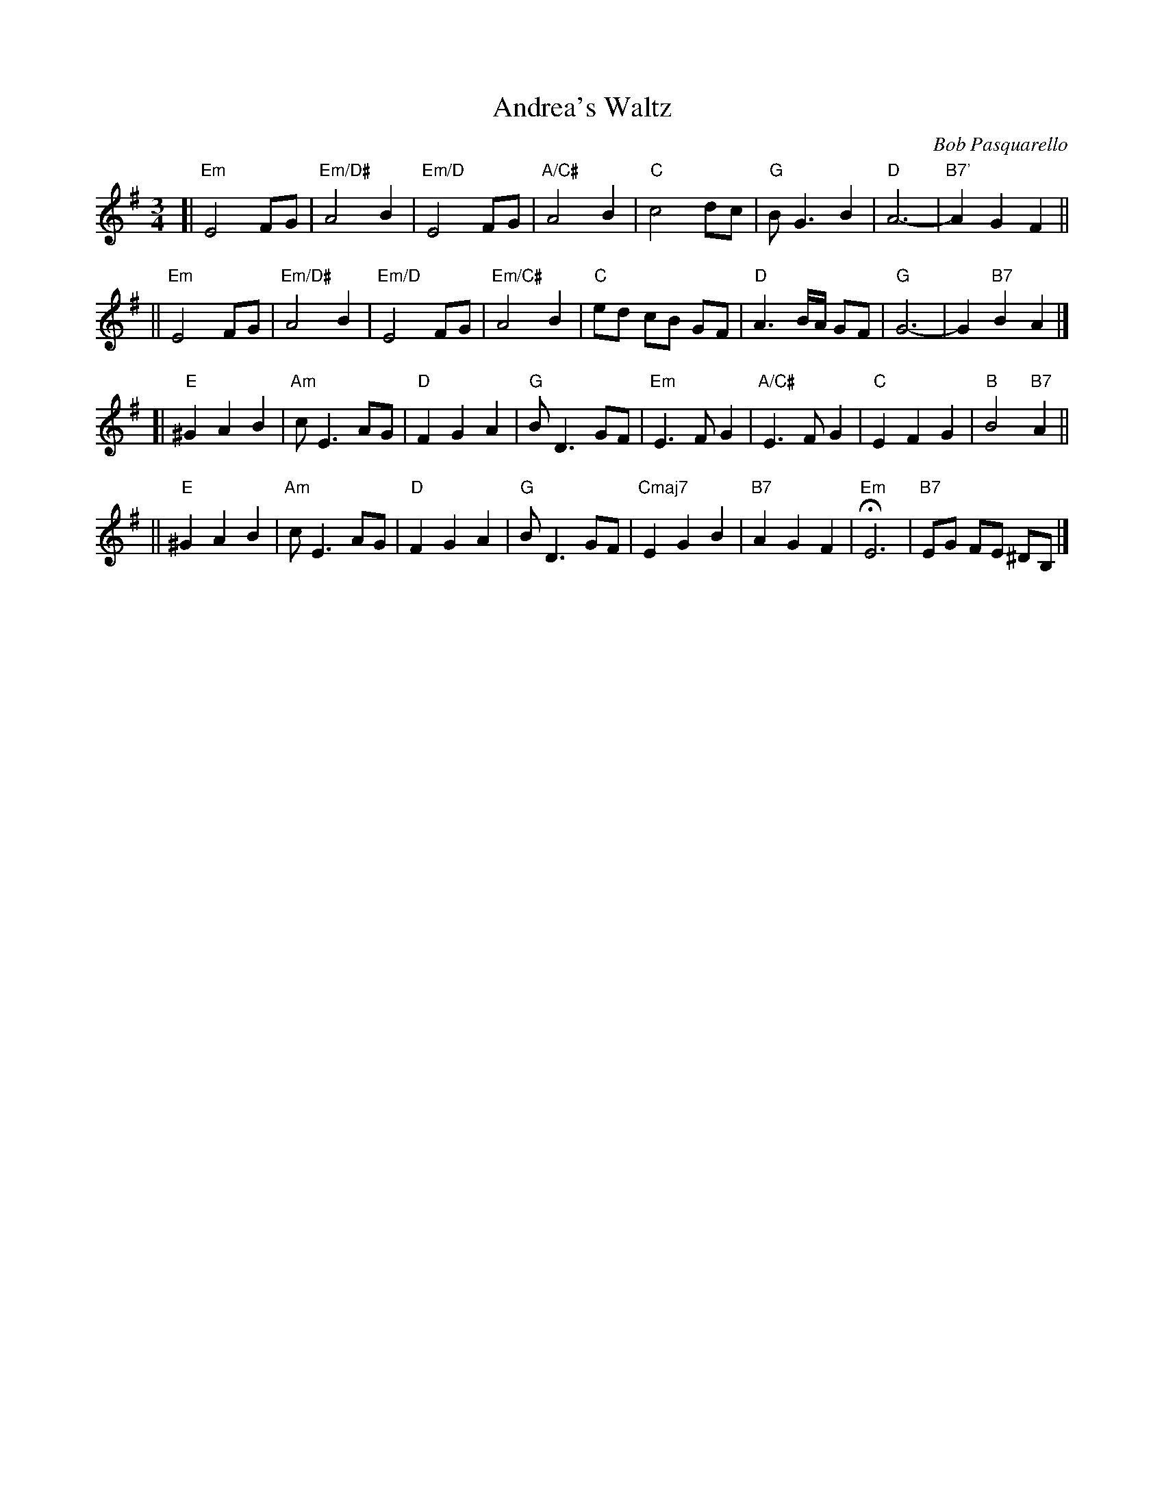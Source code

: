 X: 1
T: Andrea's Waltz
C: Bob Pasquarello
M: 3/4
K: Em
[| "Em"E4FG | "Em/D#"A4B2 | "Em/D"E4FG | "A/C#"A4B2 |\
"C"c4dc | "G"BG3B2 | "D"A6- | "B7'"A2G2F2 ||
||\
"Em"E4FG | "Em/D#"A4B2 | "Em/D"E4FG | "Em/C#"A4B2 |\
"C"ed cB GF | "D"A3B1/2A1/2 GF | "G"G6- | G2"B7"B2A2 |]
[|\
"E"^G2A2B2 | "Am"cE3AG | "D"F2G2A2 | "G"BD3GF |\
"Em"E3FG2 | "A/C#"E3FG2 | "C"E2F2G2 | "B"B4"B7"A2 ||
||\
"E"^G2A2B2 | "Am"cE3AG | "D"F2G2A2 | "G"BD3GF |\
"Cmaj7"E2G2B2 | "B7"A2G2F2 | "Em"HE6 | "B7"EG FE ^DB, |]
